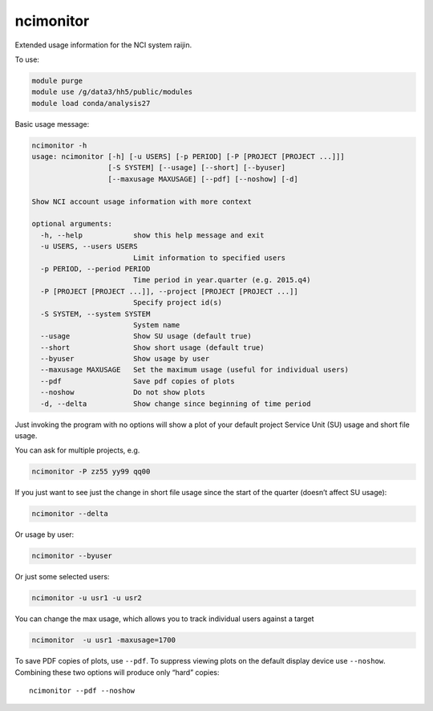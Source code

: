 ncimonitor
==========

Extended usage information for the NCI system raijin.

.. |Build Status| image:: https://travis-ci.org/coecms/ncimonitor.svg?branch=master
   :target: https://travis-ci.org/coecms/ncimonitor
.. |codecov.io| image:: https://codecov.io/github/coecms/ncimonitor/coverage.svg?branch=master
   :target: https://codecov.io/github/coecms/ncimonitor?branch=master
.. |Code Health| image:: https://landscape.io/github/coecms/ncimonitor/master/landscape.svg?style=flat
   :target: https://landscape.io/github/coecms/ncimonitor/master

To use:

.. code:: bash

    module purge
    module use /g/data3/hh5/public/modules
    module load conda/analysis27

Basic usage message:

.. code:: bash

    ncimonitor -h
    usage: ncimonitor [-h] [-u USERS] [-p PERIOD] [-P [PROJECT [PROJECT ...]]]
                      [-S SYSTEM] [--usage] [--short] [--byuser]
                      [--maxusage MAXUSAGE] [--pdf] [--noshow] [-d]

    Show NCI account usage information with more context

    optional arguments:
      -h, --help            show this help message and exit
      -u USERS, --users USERS
                            Limit information to specified users
      -p PERIOD, --period PERIOD
                            Time period in year.quarter (e.g. 2015.q4)
      -P [PROJECT [PROJECT ...]], --project [PROJECT [PROJECT ...]]
                            Specify project id(s)
      -S SYSTEM, --system SYSTEM
                            System name
      --usage               Show SU usage (default true)
      --short               Show short usage (default true)
      --byuser              Show usage by user
      --maxusage MAXUSAGE   Set the maximum usage (useful for individual users)
      --pdf                 Save pdf copies of plots
      --noshow              Do not show plots
      -d, --delta           Show change since beginning of time period

Just invoking the program with no options will show a plot of your
default project Service Unit (SU) usage and short file usage.

You can ask for multiple projects, e.g.

.. code:: bash

    ncimonitor -P zz55 yy99 qq00

If you just want to see just the change in short file usage since the
start of the quarter (doesn’t affect SU usage):

.. code:: bash

    ncimonitor --delta

Or usage by user:

.. code:: bash

    ncimonitor --byuser

Or just some selected users:

.. code:: bash

    ncimonitor -u usr1 -u usr2

You can change the max usage, which allows you to track individual users
against a target

.. code:: bash

    ncimonitor  -u usr1 -maxusage=1700

To save PDF copies of plots, use ``--pdf``. To suppress viewing plots on
the default display device use ``--noshow``. Combining these two options
will produce only “hard” copies:

::

    ncimonitor --pdf --noshow
